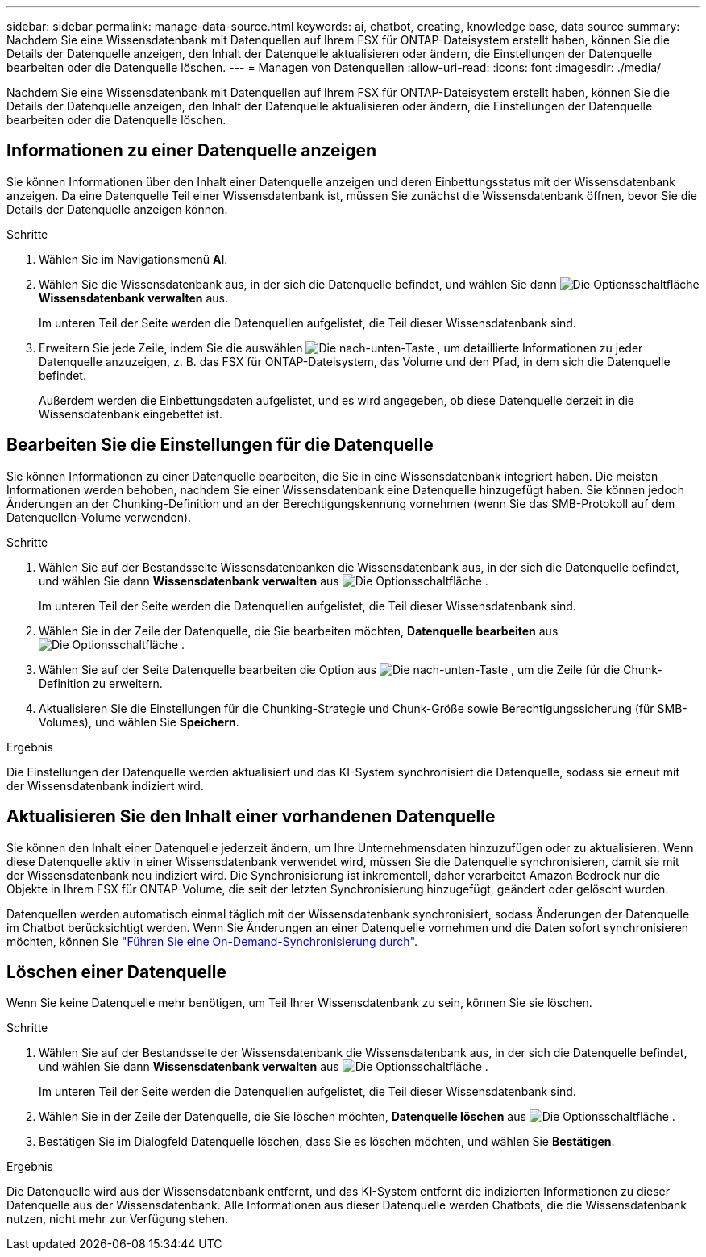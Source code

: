 ---
sidebar: sidebar 
permalink: manage-data-source.html 
keywords: ai, chatbot, creating, knowledge base, data source 
summary: Nachdem Sie eine Wissensdatenbank mit Datenquellen auf Ihrem FSX für ONTAP-Dateisystem erstellt haben, können Sie die Details der Datenquelle anzeigen, den Inhalt der Datenquelle aktualisieren oder ändern, die Einstellungen der Datenquelle bearbeiten oder die Datenquelle löschen. 
---
= Managen von Datenquellen
:allow-uri-read: 
:icons: font
:imagesdir: ./media/


[role="lead"]
Nachdem Sie eine Wissensdatenbank mit Datenquellen auf Ihrem FSX für ONTAP-Dateisystem erstellt haben, können Sie die Details der Datenquelle anzeigen, den Inhalt der Datenquelle aktualisieren oder ändern, die Einstellungen der Datenquelle bearbeiten oder die Datenquelle löschen.



== Informationen zu einer Datenquelle anzeigen

Sie können Informationen über den Inhalt einer Datenquelle anzeigen und deren Einbettungsstatus mit der Wissensdatenbank anzeigen. Da eine Datenquelle Teil einer Wissensdatenbank ist, müssen Sie zunächst die Wissensdatenbank öffnen, bevor Sie die Details der Datenquelle anzeigen können.

.Schritte
. Wählen Sie im Navigationsmenü *AI*.
. Wählen Sie die Wissensdatenbank aus, in der sich die Datenquelle befindet, und wählen Sie dann image:icon-action.png["Die Optionsschaltfläche"] *Wissensdatenbank verwalten* aus.
+
Im unteren Teil der Seite werden die Datenquellen aufgelistet, die Teil dieser Wissensdatenbank sind.

. Erweitern Sie jede Zeile, indem Sie die auswählen image:button-down-caret.png["Die nach-unten-Taste"] , um detaillierte Informationen zu jeder Datenquelle anzuzeigen, z. B. das FSX für ONTAP-Dateisystem, das Volume und den Pfad, in dem sich die Datenquelle befindet.
+
Außerdem werden die Einbettungsdaten aufgelistet, und es wird angegeben, ob diese Datenquelle derzeit in die Wissensdatenbank eingebettet ist.





== Bearbeiten Sie die Einstellungen für die Datenquelle

Sie können Informationen zu einer Datenquelle bearbeiten, die Sie in eine Wissensdatenbank integriert haben. Die meisten Informationen werden behoben, nachdem Sie einer Wissensdatenbank eine Datenquelle hinzugefügt haben. Sie können jedoch Änderungen an der Chunking-Definition und an der Berechtigungskennung vornehmen (wenn Sie das SMB-Protokoll auf dem Datenquellen-Volume verwenden).

.Schritte
. Wählen Sie auf der Bestandsseite Wissensdatenbanken die Wissensdatenbank aus, in der sich die Datenquelle befindet, und wählen Sie dann *Wissensdatenbank verwalten* aus image:icon-action.png["Die Optionsschaltfläche"] .
+
Im unteren Teil der Seite werden die Datenquellen aufgelistet, die Teil dieser Wissensdatenbank sind.

. Wählen Sie in der Zeile der Datenquelle, die Sie bearbeiten möchten, *Datenquelle bearbeiten* aus image:icon-action.png["Die Optionsschaltfläche"] .
. Wählen Sie auf der Seite Datenquelle bearbeiten die Option aus image:button-down-caret.png["Die nach-unten-Taste"] , um die Zeile für die Chunk-Definition zu erweitern.
. Aktualisieren Sie die Einstellungen für die Chunking-Strategie und Chunk-Größe sowie Berechtigungssicherung (für SMB-Volumes), und wählen Sie *Speichern*.


.Ergebnis
Die Einstellungen der Datenquelle werden aktualisiert und das KI-System synchronisiert die Datenquelle, sodass sie erneut mit der Wissensdatenbank indiziert wird.



== Aktualisieren Sie den Inhalt einer vorhandenen Datenquelle

Sie können den Inhalt einer Datenquelle jederzeit ändern, um Ihre Unternehmensdaten hinzuzufügen oder zu aktualisieren. Wenn diese Datenquelle aktiv in einer Wissensdatenbank verwendet wird, müssen Sie die Datenquelle synchronisieren, damit sie mit der Wissensdatenbank neu indiziert wird. Die Synchronisierung ist inkrementell, daher verarbeitet Amazon Bedrock nur die Objekte in Ihrem FSX für ONTAP-Volume, die seit der letzten Synchronisierung hinzugefügt, geändert oder gelöscht wurden.

Datenquellen werden automatisch einmal täglich mit der Wissensdatenbank synchronisiert, sodass Änderungen der Datenquelle im Chatbot berücksichtigt werden. Wenn Sie Änderungen an einer Datenquelle vornehmen und die Daten sofort synchronisieren möchten, können Sie link:manage-knowledgebase.html#synchronize-your-data-sources-with-the-knowledge-base["Führen Sie eine On-Demand-Synchronisierung durch"].



== Löschen einer Datenquelle

Wenn Sie keine Datenquelle mehr benötigen, um Teil Ihrer Wissensdatenbank zu sein, können Sie sie löschen.

.Schritte
. Wählen Sie auf der Bestandsseite der Wissensdatenbank die Wissensdatenbank aus, in der sich die Datenquelle befindet, und wählen Sie dann *Wissensdatenbank verwalten* aus image:icon-action.png["Die Optionsschaltfläche"] .
+
Im unteren Teil der Seite werden die Datenquellen aufgelistet, die Teil dieser Wissensdatenbank sind.

. Wählen Sie in der Zeile der Datenquelle, die Sie löschen möchten, *Datenquelle löschen* aus image:icon-action.png["Die Optionsschaltfläche"] .
. Bestätigen Sie im Dialogfeld Datenquelle löschen, dass Sie es löschen möchten, und wählen Sie *Bestätigen*.


.Ergebnis
Die Datenquelle wird aus der Wissensdatenbank entfernt, und das KI-System entfernt die indizierten Informationen zu dieser Datenquelle aus der Wissensdatenbank. Alle Informationen aus dieser Datenquelle werden Chatbots, die die Wissensdatenbank nutzen, nicht mehr zur Verfügung stehen.
